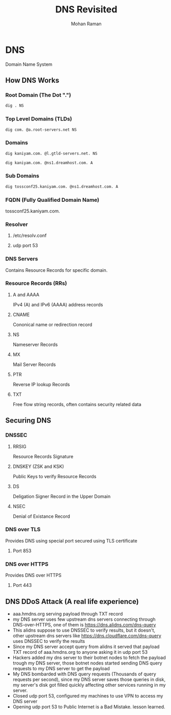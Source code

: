#+STARTUP: overview
#+STARTUP: hidestars
#+STARTUP: indent
#+TITLE: DNS Revisited
#+AUTHOR: Mohan Raman

* DNS
  Domain Name System
** How DNS Works
*** Root Domain (The Dot ".")
#+BEGIN_SRC sh :results output
  dig . NS
#+END_SRC

*** Top Level Domains (TLDs)
#+BEGIN_SRC sh :results output
  dig com. @a.root-servers.net NS
#+END_SRC

*** Domains
#+BEGIN_SRC sh :results output
  dig kaniyam.com. @l.gtld-servers.net. NS
#+END_SRC

#+BEGIN_SRC sh :results output
  dig kaniyam.com. @ns1.dreamhost.com. A
#+END_SRC

*** Sub Domains
#+BEGIN_SRC sh :results output
  dig tossconf25.kaniyam.com. @ns1.dreamhost.com. A
#+END_SRC

*** FQDN (Fully Qualified Domain Name)
tossconf25.kaniyam.com.
*** Resolver
**** /etc/resolv.conf
**** udp port 53
*** DNS Servers
Contains Resource Records for specific domain.
*** Resource Records (RRs)
**** A and AAAA
IPv4 (A) and IPv6 (AAAA) address records
**** CNAME
Cononical name or redirection record
**** NS
Nameserver Records
**** MX
Mail Server Records
**** PTR
Reverse IP lookup Records
**** TXT
Free flow string records, often contains security related data
** Securing DNS
*** DNSSEC
**** RRSIG
Resource Records Signature
**** DNSKEY (ZSK and KSK)
Public Keys to verify Resource Records
**** DS
Deligation Signer Record in the Upper Domain
**** NSEC
Denial of Existance Record
*** DNS over TLS
Provides DNS using special port secured using TLS certificate
**** Port 853
*** DNS over HTTPS
Provides DNS over HTTPS
**** Port 443
** DNS DDoS Attack (A real life experience)
 * aaa.hmdns.org serving payload through TXT record
 * my DNS server uses few upstream dns servers connecting through DNS-over-HTTPS, one of them is https://dns.alidns.com/dns-query
 * This alidns suppose to use DNSSEC to verify results, but it doesn't, other upstream dns servers like https://dns.cloudflare.com/dns-query uses DNSSEC to verify the results
 * Since my DNS server accept query from alidns it served that payload TXT record of aaa.hmdns.org to anyone asking it in udp port 53
 * Hackers added my dns server to their botnet nodes to fetch the payload trough my DNS server, those botnet nodes started sending DNS query requests to my DNS server to get the payload
 * My DNS bombarded with DNS query requests (Thousands of query requests per second), since my DNS server saves those queries in disk, my server's disk got filled quickly affecting other services running in my server.
 * Closed udp port 53, configured my machines to use VPN to access my DNS server
 * Opening udp port 53 to Public Internet is a Bad Mistake. lesson learned.
